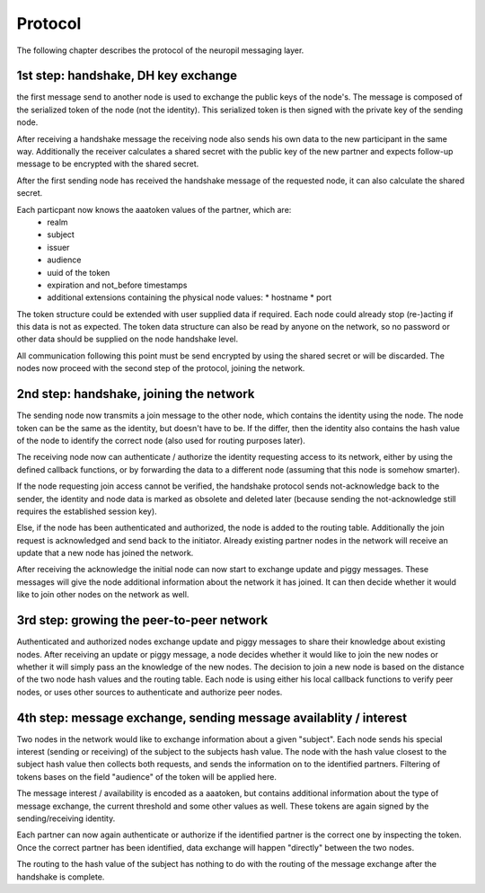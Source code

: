 Protocol
========

The following chapter describes the protocol of the neuropil messaging layer.

1st step: handshake, DH key exchange
************************************

the first message send to another node is used to exchange the public keys of the node's.
The message is composed of the serialized token of the node (not the identity).
This serialized token is then signed with the private key of the sending node.

After receiving a handshake message the receiving node also sends his own data to the new
participant in the same way. Additionally the receiver calculates a shared secret with the
public key of the new partner and expects follow-up message to be encrypted with the shared secret.

After the first sending node has received the handshake message of the requested node, it can
also calculate the shared secret.

Each particpant now knows the aaatoken values of the partner, which are:
 * realm
 * subject
 * issuer
 * audience
 * uuid of the token
 * expiration and not_before timestamps
 * additional extensions containing the physical node values:
   * hostname
   * port

The token structure could be extended with user supplied data if required. Each node could already
stop (re-)acting if this data is not as expected.
The token data structure can also be read by anyone on the network, so no password or other data should be
supplied on the node handshake level.

All communication following this point must be send encrypted by using the shared secret or will be discarded.
The nodes now proceed with the second step of the protocol, joining the network.


2nd step: handshake, joining the network
****************************************

The sending node now transmits a join message to the other node, which contains the identity using the node.
The node token can be the same as the identity, but doesn't have to be. If the differ, then the identity also contains
the hash value of the node to identify the correct node (also used for routing purposes later).

The receiving node now can authenticate / authorize the identity requesting access to its network, either by using the
defined callback functions, or by forwarding the data to a different node (assuming that this node is somehow smarter).

If the node requesting join access cannot be verified, the handshake protocol sends not-acknowledge back to the
sender, the identity and node data is marked as obsolete and deleted later (because sending the not-acknowledge still
requires the established session key).

Else, if the node has been authenticated and authorized, the node is added to the routing table.
Additionally the join request is acknowledged and send back to the initiator. Already existing partner nodes in the
network will receive an update that a new node has joined the network.

After receiving the acknowledge the initial node can now start to exchange update and piggy messages. These messages
will give the node additional information about the network it has joined. It can then decide whether it would like to
join other nodes on the network as well.


3rd step: growing the peer-to-peer network
******************************************

Authenticated and authorized nodes exchange update and piggy messages to share their knowledge about existing nodes.
After receiving an update or piggy message, a node decides whether it would like to join the new nodes or whether it
will simply pass an the knowledge of the new nodes. The decision to join a new node is based on the distance of the
two node hash values and the routing table. Each node is using either his local callback functions to verify peer
nodes, or uses other sources to authenticate and authorize peer nodes.


4th step: message exchange, sending message availablity / interest
******************************************************************

Two nodes in the network would like to exchange information about a given "subject".
Each node sends his special interest (sending or receiving) of the subject to the subjects hash value.
The node with the hash value closest to the subject hash value then collects both requests, and sends the information
on to the identified partners. Filtering of tokens bases on the field "audience" of the token will be applied here.

The message interest / availability is encoded as a aaatoken, but contains additional information about the type
of message exchange, the current threshold and some other values as well. These tokens are again signed by the
sending/receiving identity.

Each partner can now again authenticate or authorize if the identified partner is the correct one by inspecting the
token. Once the correct partner has been identified, data exchange will happen "directly" between the two nodes.

The routing to the hash value of the subject has nothing to do with the routing of the message exchange after the 
handshake is complete.
